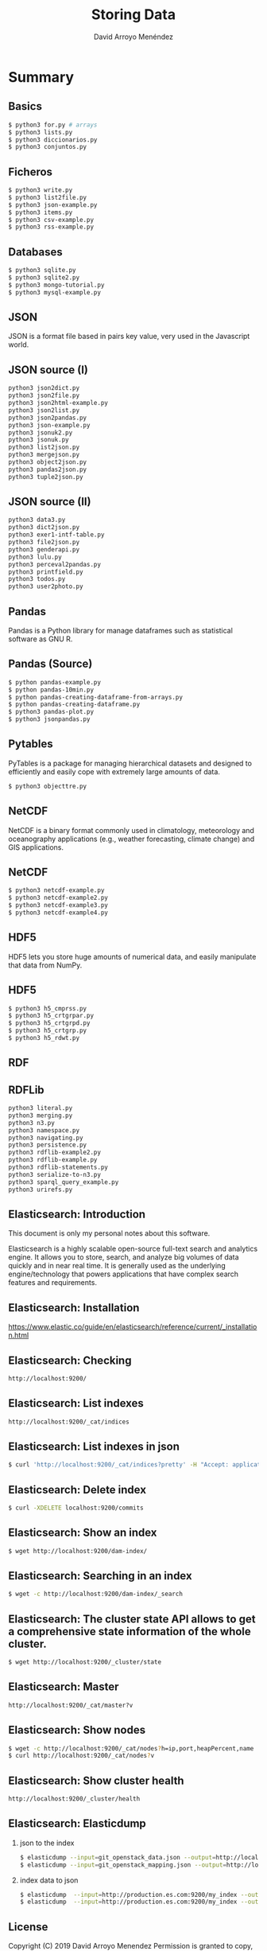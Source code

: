 #+TITLE: Storing Data
#+AUTHOR: David Arroyo Menéndez
#+OPTIONS: H:2 toc:nil num:t
#+LATEX_CLASS: beamer
#+LATEX_CLASS_OPTIONS: [presentation]
#+BEAMER_THEME: Madrid
#+COLUMNS: %45ITEM %10BEAMER_ENV(Env) %10BEAMER_ACT(Act) %4BEAMER_COL(Col) %8BEAMER_OPT(Opt)


* Summary
** Basics
#+BEGIN_SRC bash
$ python3 for.py # arrays
$ python3 lists.py
$ python3 diccionarios.py
$ python3 conjuntos.py
#+END_SRC

** Ficheros
#+BEGIN_SRC bash
$ python3 write.py
$ python3 list2file.py
$ python3 json-example.py
$ python3 items.py
$ python3 csv-example.py
$ python3 rss-example.py
#+END_SRC

** Databases
#+BEGIN_SRC bash
$ python3 sqlite.py
$ python3 sqlite2.py
$ python3 mongo-tutorial.py
$ python3 mysql-example.py
#+END_SRC

** JSON

JSON is a format file based in pairs key value, very used in the
Javascript world.

** JSON source (I)

#+BEGIN_SRC bash
python3 json2dict.py
python3 json2file.py
python3 json2html-example.py
python3 json2list.py
python3 json2pandas.py
python3 json-example.py
python3 jsonuk2.py
python3 jsonuk.py
python3 list2json.py
python3 mergejson.py
python3 object2json.py
python3 pandas2json.py
python3 tuple2json.py
#+END_SRC

** JSON source (II)

#+BEGIN_SRC bash
python3 data3.py
python3 dict2json.py
python3 exer1-intf-table.py
python3 file2json.py
python3 genderapi.py
python3 lulu.py
python3 perceval2pandas.py
python3 printfield.py
python3 todos.py
python3 user2photo.py
#+END_SRC

** Pandas

Pandas is a Python library for manage dataframes such as statistical
software as GNU R.

** Pandas (Source)
#+BEGIN_SRC bash
$ python pandas-example.py
$ python pandas-10min.py
$ python pandas-creating-dataframe-from-arrays.py
$ python pandas-creating-dataframe.py
$ python3 pandas-plot.py
$ python3 jsonpandas.py
#+END_SRC

** Pytables

PyTables is a package for managing hierarchical datasets and designed
to efficiently and easily cope with extremely large amounts of data.

#+BEGIN_SRC bash
$ python3 objecttre.py
#+END_SRC


** NetCDF

NetCDF is a binary format commonly used in climatology, meteorology
and oceanography applications (e.g., weather forecasting, climate
change) and GIS applications.

** NetCDF
#+BEGIN_SRC bash
$ python3 netcdf-example.py
$ python3 netcdf-example2.py
$ python3 netcdf-example3.py
$ python3 netcdf-example4.py
#+END_SRC

** HDF5

HDF5 lets you store huge amounts of numerical data, and easily
manipulate that data from NumPy.

** HDF5
#+BEGIN_SRC bash
$ python3 h5_cmprss.py
$ python3 h5_crtgrpar.py
$ python3 h5_crtgrpd.py
$ python3 h5_crtgrp.py
$ python3 h5_rdwt.py
#+END_SRC

** RDF

** RDFLib

#+BEGIN_SRC bash
python3 literal.py
python3 merging.py
python3 n3.py
python3 namespace.py
python3 navigating.py
python3 persistence.py
python3 rdflib-example2.py
python3 rdflib-example.py
python3 rdflib-statements.py
python3 serialize-to-n3.py
python3 sparql_query_example.py
python3 urirefs.py
#+END_SRC


** Elasticsearch: Introduction

This document is only my personal notes about this software.

Elasticsearch is a highly scalable open-source full-text search and
analytics engine. It allows you to store, search, and analyze big
volumes of data quickly and in near real time. It is generally used as
the underlying engine/technology that powers applications that have
complex search features and requirements.

** Elasticsearch: Installation

https://www.elastic.co/guide/en/elasticsearch/reference/current/_installation.html

** Elasticsearch: Checking
#+BEGIN_SRC bash
http://localhost:9200/
#+END_SRC

** Elasticsearch: List indexes
#+BEGIN_SRC bash
http://localhost:9200/_cat/indices
#+END_SRC

** Elasticsearch: List indexes in json
#+BEGIN_SRC bash
$ curl 'http://localhost:9200/_cat/indices?pretty' -H "Accept: application/json"
#+END_SRC
** Elasticsearch: Delete index
#+BEGIN_SRC bash
$ curl -XDELETE localhost:9200/commits
#+END_SRC
** Elasticsearch: Show an index
#+BEGIN_SRC bash
$ wget http://localhost:9200/dam-index/
#+END_SRC

** Elasticsearch: Searching in an index
#+BEGIN_SRC bash
$ wget -c http://localhost:9200/dam-index/_search
#+END_SRC

** Elasticsearch: The cluster state API allows to get a comprehensive state information of the whole cluster.
#+BEGIN_SRC bash
$ wget http://localhost:9200/_cluster/state
#+END_SRC

** Elasticsearch: Master
#+BEGIN_SRC bash
http://localhost:9200/_cat/master?v
#+END_SRC

** Elasticsearch: Show nodes
#+BEGIN_SRC bash
$ wget -c http://localhost:9200/_cat/nodes?h=ip,port,heapPercent,name
$ curl http://localhost:9200/_cat/nodes?v
#+END_SRC

** Elasticsearch: Show cluster health
#+BEGIN_SRC bash
http://localhost:9200/_cluster/health
#+END_SRC

** Elasticsearch: Elasticdump
*** json to the index
#+BEGIN_SRC bash
$ elasticdump --input=git_openstack_data.json --output=http://localhost:9200 --output-index=dam-index --type=data
$ elasticdump --input=git_openstack_mapping.json --output=http://localhost:9200 --output-index=dam-index --type=mapping
#+END_SRC
*** index data to json
#+BEGIN_SRC bash
$ elasticdump  --input=http://production.es.com:9200/my_index --output=/data/my_index_mapping.json --type=mapping
$ elasticdump  --input=http://production.es.com:9200/my_index --output=/data/my_index.json --type=data
#+END_SRC



** License
Copyright (C) 2019 David Arroyo Menendez
    Permission is granted to copy, distribute and/or modify this document
    under the terms of the GNU Free Documentation License, Version 1.3
    or any later version published by the Free Software Foundation;
    with no Invariant Sections, no Front-Cover Texts, and no Back-Cover Texts.
    A copy of the license is included in [[https://www.gnu.org/copyleft/fdl.html][GNU Free Documentation License]].

[[https://www.gnu.org/copyleft/fdl.html][file:https://upload.wikimedia.org/wikipedia/commons/thumb/4/42/GFDL_Logo.svg/200px-GFDL_Logo.svg.png]]
